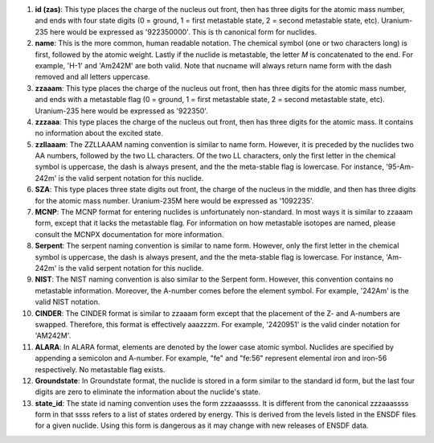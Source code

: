 #. **id (zas)**: This type places the charge of the nucleus out front, then has three
   digits for the atomic mass number, and ends with four state digits (0 = ground,
   1 = first metastable state, 2 = second metastable state, etc).  Uranium-235 here would
   be expressed as '922350000'.  This is th canonical form for nuclides.
#. **name**: This is the more common, human readable notation.  The chemical symbol
   (one or two characters long) is first, followed by the atomic weight.  Lastly if
   the nuclide is metastable, the letter *M* is concatenated to the end.  For
   example, 'H-1' and 'Am242M' are both valid.  Note that nucname will always
   return name form with the dash removed and all letters uppercase.
#. **zzaaam**: This type places the charge of the nucleus out front, then has three
   digits for the atomic mass number, and ends with a metastable flag (0 = ground,
   1 = first metastable state, 2 = second metastable state, etc).  Uranium-235 here would
   be expressed as '922350'.
#. **zzzaaa**: This type places the charge of the nucleus out front, then has three
   digits for the atomic mass.  It contains no information about the excited state.
#. **zzllaaam**: The ZZLLAAAM naming convention is similar to name form.  However, it 
   is preceded by the nuclides two AA numbers, followed by the two LL characters.  
   Of the two LL characters, only the first letter in the chemical symbol is uppercase, 
   the dash is always present, and the the meta-stable flag is lowercase.  For 
   instance, '95-Am-242m' is the valid serpent notation for this nuclide.
#. **SZA**: This type places three state digits out front, the charge of the nucleus in 
   the middle, and then has three digits for the atomic mass number. Uranium-235M here 
   would be expressed as '1092235'.  
#. **MCNP**: The MCNP format for entering nuclides is unfortunately
   non-standard.  In most ways it is similar to zzaaam form, except that it
   lacks the metastable flag.  For information on how metastable isotopes are
   named, please consult the MCNPX documentation for more information.
#. **Serpent**: The serpent naming convention is similar to name form.
   However, only the first letter in the chemical symbol is uppercase, the
   dash is always present, and the the meta-stable flag is lowercase.  For
   instance, 'Am-242m' is the valid serpent notation for this nuclide.
#. **NIST**: The NIST naming convention is also similar to the Serpent form.
   However, this convention contains no metastable information.  Moreover, the
   A-number comes before the element symbol.  For example, '242Am' is the
   valid NIST notation.
#. **CINDER**: The CINDER format is similar to zzaaam form except that the
   placement of the Z- and A-numbers are swapped. Therefore, this format is
   effectively aaazzzm.  For example, '2420951' is the valid cinder notation
   for 'AM242M'.
#. **ALARA**: In ALARA format, elements are denoted by the lower case atomic symbol. 
   Nuclides are specified by appending a semicolon and A-number. For example, "fe" 
   and "fe:56" represent elemental iron and iron-56 respectively. No metastable 
   flag exists.
#. **Groundstate**:  In Groundstate format, the nuclide is stored in a form similar 
   to the standard id form, but the last four digits are zero to eliminate the 
   information about the nuclide's state.  
#. **state_id**: The state id naming convention uses the form zzzaaassss. It is 
   different from the canonical zzzaaassss form in that ssss refers to a list 
   of states ordered by energy. This is derived from the levels listed in the 
   ENSDF files for a given nuclide. Using this form is dangerous as it may change 
   with new releases of ENSDF data.
